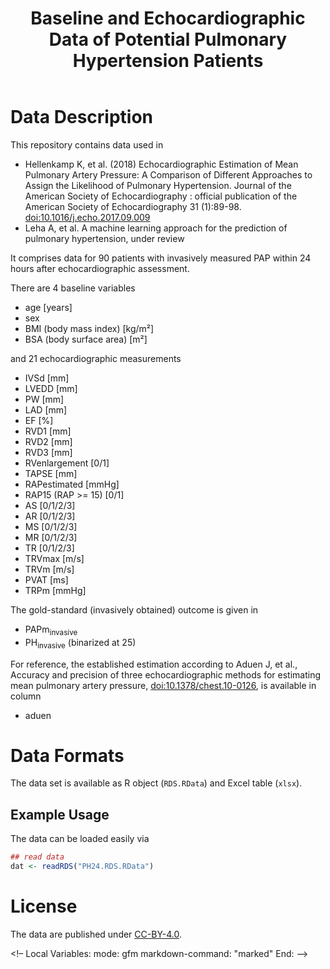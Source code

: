 #+TITLE: Baseline and Echocardiographic Data of Potential Pulmonary Hypertension Patients
#+OPTIONS: toc:nil num:nil


#+md: <!-- Readme.md is generated from Readme.org. Please edit that file -->

#+begin_src emacs-lisp :exports none :results none
  (defun readmeplot ()
    ""
    (file-name-nondirectory (org-babel-temp-file "./Readme-fig-" ".png")))
#+end_src



* Data Description

This repository contains data used in

- Hellenkamp K, et al. (2018) Echocardiographic Estimation of Mean Pulmonary Artery Pressure: A Comparison of Different Approaches to Assign the Likelihood of Pulmonary Hypertension. Journal of the American Society of Echocardiography : official publication of the American Society of Echocardiography 31 (1):89-98. doi:10.1016/j.echo.2017.09.009
- Leha A, et al. A machine learning approach for the prediction of pulmonary hypertension, under review

It comprises data for 90 patients with invasively measured PAP within
24 hours after echocardiographic assessment.

There are 4 baseline variables

- age [years]
- sex
- BMI (body mass index) [kg/m²]
- BSA (body surface area) [m²]

and 21 echocardiographic measurements

- IVSd [mm]
- LVEDD [mm]
- PW [mm]
- LAD [mm]
- EF [%]
- RVD1 [mm]
- RVD2 [mm]
- RVD3 [mm]
- RVenlargement [0/1]
- TAPSE [mm]
- RAPestimated [mmHg]
- RAP15 (RAP >= 15) [0/1]
- AS [0/1/2/3]
- AR [0/1/2/3]
- MS [0/1/2/3]
- MR [0/1/2/3]
- TR [0/1/2/3]
- TRVmax [m/s]
- TRVm [m/s]
- PVAT [ms]
- TRPm [mmHg]

The gold-standard (invasively obtained) outcome is given in

- PAPm_invasive
- PH_invasive (binarized at 25)

For reference, the established estimation according to Aduen J, et
al., Accuracy and precision of three echocardiographic methods for
estimating mean pulmonary artery pressure, doi:10.1378/chest.10-0126,
is available in column

- aduen

* Data Formats

The data set is available as R object (=RDS.RData=) and Excel table
(=xlsx=).


** Example Usage

The data can be loaded easily via

#+begin_src R :exports code :results none :eval never
  ## read data
  dat <- readRDS("PH24.RDS.RData")
#+end_src



* License

The data are published under [[https://creativecommons.org/licenses/by/4.0/][CC-BY-4.0]].


#+begin_markdown
<!--
Local Variables:
 mode: gfm
 markdown-command: "marked"
End:
-->
#+end_markdown

* Ignore Local Variables above 					   :noexport:

